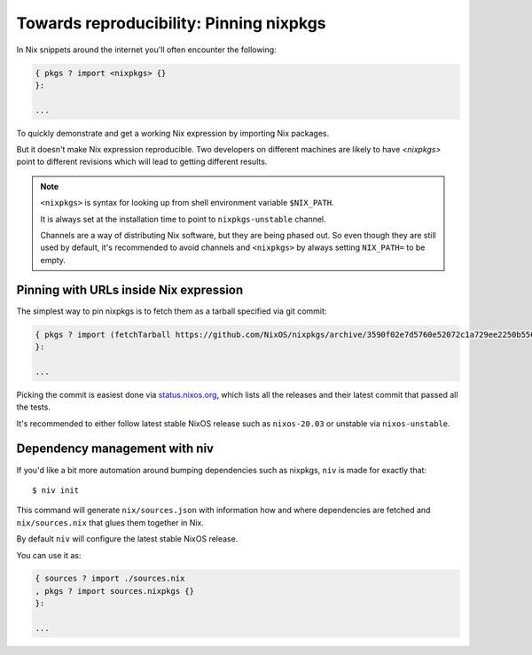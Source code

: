 Towards reproducibility: Pinning nixpkgs
========================================

In Nix snippets around the internet you'll often encounter the following:

.. code:: nix

    { pkgs ? import <nixpkgs> {}
    }:

    ...

To quickly demonstrate and get a working Nix expression by importing Nix packages.

But it doesn't make Nix expression reproducible. Two developers on different machines
are likely to have `<nixpkgs>` point to different revisions which will lead to getting different results.

.. note::

  ``<nixpkgs>`` is syntax for looking up from shell environment variable ``$NIX_PATH``. 
  
  It is always set at the installation time to point to ``nixpkgs-unstable`` channel. 
  
  Channels are a way of distributing Nix software, but they are being phased out.
  So even though they are still used by default, it's recommended to avoid channels 
  and ``<nixpkgs>`` by always setting ``NIX_PATH=`` to be empty.


Pinning with URLs inside Nix expression
---------------------------------------

The simplest way to pin nixpkgs is to fetch them as a tarball specified via git commit:

.. code:: nix

    { pkgs ? import (fetchTarball https://github.com/NixOS/nixpkgs/archive/3590f02e7d5760e52072c1a729ee2250b5560746.tar.gz) {};
    }:

    ...

Picking the commit is easiest done via `status.nixos.org <https://status.nixos.org/>`_,
which lists all the releases and their latest commit that passed all the tests.

It's recommended to either follow latest stable NixOS release such as ``nixos-20.03``
or unstable via ``nixos-unstable``.


Dependency management with niv
------------------------------

If you'd like a bit more automation around bumping dependencies such as nixpkgs,
``niv`` is made for exactly that::

    $ niv init

This command will generate ``nix/sources.json`` with information how and where
dependencies are fetched and ``nix/sources.nix`` that glues them together in Nix.

By default ``niv`` will configure the latest stable NixOS release.

You can use it as:

.. code:: nix

    { sources ? import ./sources.nix 
    , pkgs ? import sources.nixpkgs {}
    }:   

    ...


.. Reference: nix.nixPath = [ ("nixpkgs=" + toString pkgs.path) ];
